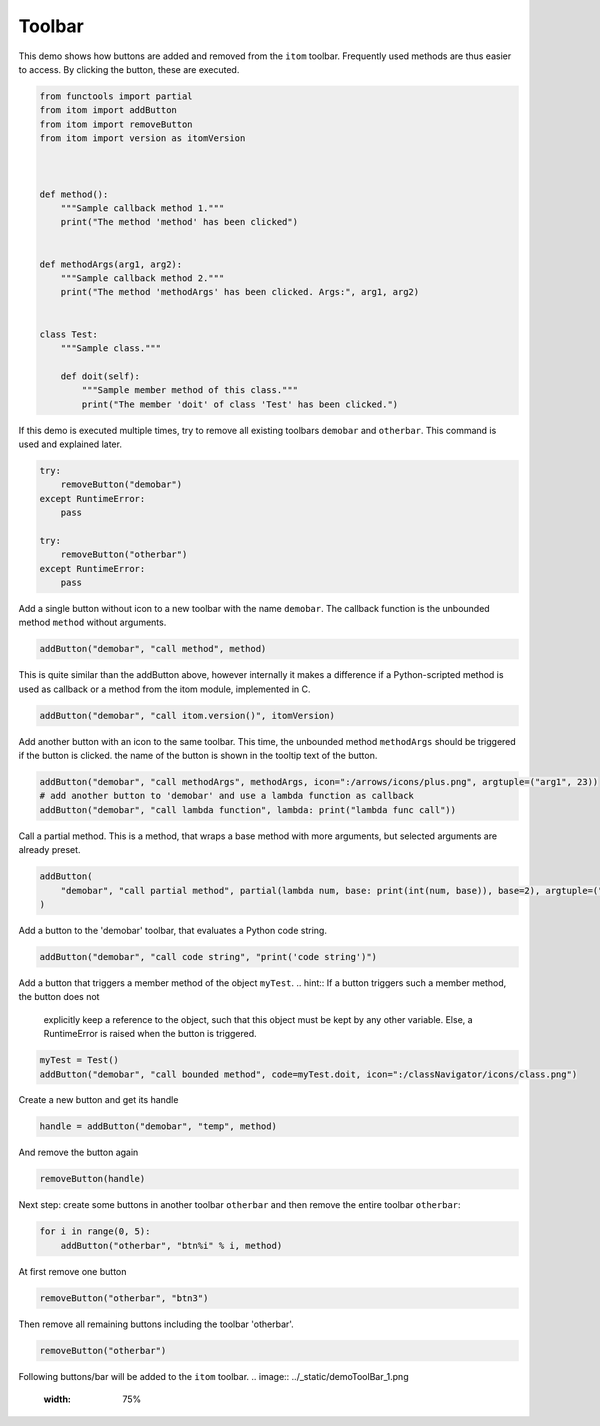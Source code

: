 
.. DO NOT EDIT.
.. THIS FILE WAS AUTOMATICALLY GENERATED BY SPHINX-GALLERY.
.. TO MAKE CHANGES, EDIT THE SOURCE PYTHON FILE:
.. "11_demos\itom_packages\demo_ToolBar.py"
.. LINE NUMBERS ARE GIVEN BELOW.

.. only:: html

    .. note::
        :class: sphx-glr-download-link-note

        Click :ref:`here <sphx_glr_download_11_demos_itom_packages_demo_ToolBar.py>`
        to download the full example code

.. rst-class:: sphx-glr-example-title

.. _sphx_glr_11_demos_itom_packages_demo_ToolBar.py:

Toolbar
===========

This demo shows how buttons are added and removed from the ``itom`` toolbar.
Frequently used methods are thus easier to access.
By clicking the button, these are executed. 

.. GENERATED FROM PYTHON SOURCE LINES 7-33

.. code-block:: default


    from functools import partial
    from itom import addButton
    from itom import removeButton
    from itom import version as itomVersion



    def method():
        """Sample callback method 1."""
        print("The method 'method' has been clicked")


    def methodArgs(arg1, arg2):
        """Sample callback method 2."""
        print("The method 'methodArgs' has been clicked. Args:", arg1, arg2)


    class Test:
        """Sample class."""

        def doit(self):
            """Sample member method of this class."""
            print("The member 'doit' of class 'Test' has been clicked.")









.. GENERATED FROM PYTHON SOURCE LINES 35-38

If this demo is executed multiple times, try to remove all
existing toolbars ``demobar`` and ``otherbar``. This command is
used and explained later.

.. GENERATED FROM PYTHON SOURCE LINES 38-48

.. code-block:: default

    try:
        removeButton("demobar")
    except RuntimeError:
        pass

    try:
        removeButton("otherbar")
    except RuntimeError:
        pass








.. GENERATED FROM PYTHON SOURCE LINES 49-51

Add a single button without icon to a new toolbar with the name ``demobar``.
The callback function is the unbounded method ``method`` without arguments.

.. GENERATED FROM PYTHON SOURCE LINES 51-53

.. code-block:: default

    addButton("demobar", "call method", method)





.. rst-class:: sphx-glr-script-out

 Out:

 .. code-block:: none


    54



.. GENERATED FROM PYTHON SOURCE LINES 54-57

This is quite similar than the addButton above, however internally it
makes a difference if a Python-scripted method is used as callback or
a method from the itom module, implemented in C.

.. GENERATED FROM PYTHON SOURCE LINES 57-59

.. code-block:: default

    addButton("demobar", "call itom.version()", itomVersion)





.. rst-class:: sphx-glr-script-out

 Out:

 .. code-block:: none


    55



.. GENERATED FROM PYTHON SOURCE LINES 60-63

Add another button with an icon to the same toolbar. This time,
the unbounded method ``methodArgs`` should be triggered if the button is clicked.
the name of the button is shown in the tooltip text of the button.

.. GENERATED FROM PYTHON SOURCE LINES 63-67

.. code-block:: default

    addButton("demobar", "call methodArgs", methodArgs, icon=":/arrows/icons/plus.png", argtuple=("arg1", 23))
    # add another button to 'demobar' and use a lambda function as callback
    addButton("demobar", "call lambda function", lambda: print("lambda func call"))





.. rst-class:: sphx-glr-script-out

 Out:

 .. code-block:: none


    57



.. GENERATED FROM PYTHON SOURCE LINES 68-70

Call a partial method. This is a method, that wraps a base method with
more arguments, but selected arguments are already preset.

.. GENERATED FROM PYTHON SOURCE LINES 70-74

.. code-block:: default

    addButton(
        "demobar", "call partial method", partial(lambda num, base: print(int(num, base)), base=2), argtuple=("10010",)
    )





.. rst-class:: sphx-glr-script-out

 Out:

 .. code-block:: none


    58



.. GENERATED FROM PYTHON SOURCE LINES 75-76

Add a button to the 'demobar' toolbar, that evaluates a Python code string.

.. GENERATED FROM PYTHON SOURCE LINES 76-78

.. code-block:: default

    addButton("demobar", "call code string", "print('code string')")





.. rst-class:: sphx-glr-script-out

 Out:

 .. code-block:: none


    59



.. GENERATED FROM PYTHON SOURCE LINES 79-84

Add a button that triggers a member method of the object ``myTest``.
.. hint:: If a button triggers such a member method, the button does not
    explicitly keep a reference to the object, such that this object must
    be kept by any other variable. Else, a RuntimeError is raised when the
    button is triggered.

.. GENERATED FROM PYTHON SOURCE LINES 84-88

.. code-block:: default


    myTest = Test()
    addButton("demobar", "call bounded method", code=myTest.doit, icon=":/classNavigator/icons/class.png")





.. rst-class:: sphx-glr-script-out

 Out:

 .. code-block:: none


    60



.. GENERATED FROM PYTHON SOURCE LINES 89-90

Create a new button and get its handle

.. GENERATED FROM PYTHON SOURCE LINES 90-92

.. code-block:: default

    handle = addButton("demobar", "temp", method)








.. GENERATED FROM PYTHON SOURCE LINES 93-94

And remove the button again

.. GENERATED FROM PYTHON SOURCE LINES 94-96

.. code-block:: default

    removeButton(handle)








.. GENERATED FROM PYTHON SOURCE LINES 97-99

Next step: create some buttons in another toolbar ``otherbar`` and
then remove the entire toolbar ``otherbar``:

.. GENERATED FROM PYTHON SOURCE LINES 99-102

.. code-block:: default

    for i in range(0, 5):
        addButton("otherbar", "btn%i" % i, method)








.. GENERATED FROM PYTHON SOURCE LINES 103-104

At first remove one button

.. GENERATED FROM PYTHON SOURCE LINES 104-106

.. code-block:: default

    removeButton("otherbar", "btn3")








.. GENERATED FROM PYTHON SOURCE LINES 107-108

Then remove all remaining buttons including the toolbar 'otherbar'.

.. GENERATED FROM PYTHON SOURCE LINES 108-110

.. code-block:: default

    removeButton("otherbar")








.. GENERATED FROM PYTHON SOURCE LINES 111-113

Following buttons/bar will be added to the ``itom`` toolbar. 
.. image:: ../_static/demoToolBar_1.png
   :width: 75%


.. rst-class:: sphx-glr-timing

   **Total running time of the script:** ( 0 minutes  0.307 seconds)


.. _sphx_glr_download_11_demos_itom_packages_demo_ToolBar.py:

.. only:: html

  .. container:: sphx-glr-footer sphx-glr-footer-example


    .. container:: sphx-glr-download sphx-glr-download-python

      :download:`Download Python source code: demo_ToolBar.py <demo_ToolBar.py>`

    .. container:: sphx-glr-download sphx-glr-download-jupyter

      :download:`Download Jupyter notebook: demo_ToolBar.ipynb <demo_ToolBar.ipynb>`


.. only:: html

 .. rst-class:: sphx-glr-signature

    `Gallery generated by Sphinx-Gallery <https://sphinx-gallery.github.io>`_
